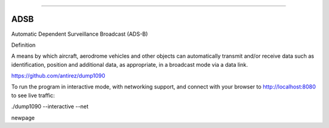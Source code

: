 
----

ADSB
----

Automatic Dependent Surveillance Broadcast (ADS-B)

Definition

A means by which aircraft, aerodrome vehicles and other objects can automatically transmit and/or receive data such as identification, position and additional data, as appropriate, in a broadcast mode via a data link.

https://github.com/antirez/dump1090

To run the program in interactive mode, with networking support, and connect with your browser to http://localhost:8080 to see live traffic:

./dump1090 --interactive --net


.. image:: avion.png
   :target: avion.png
   :alt: avion


\newpage
